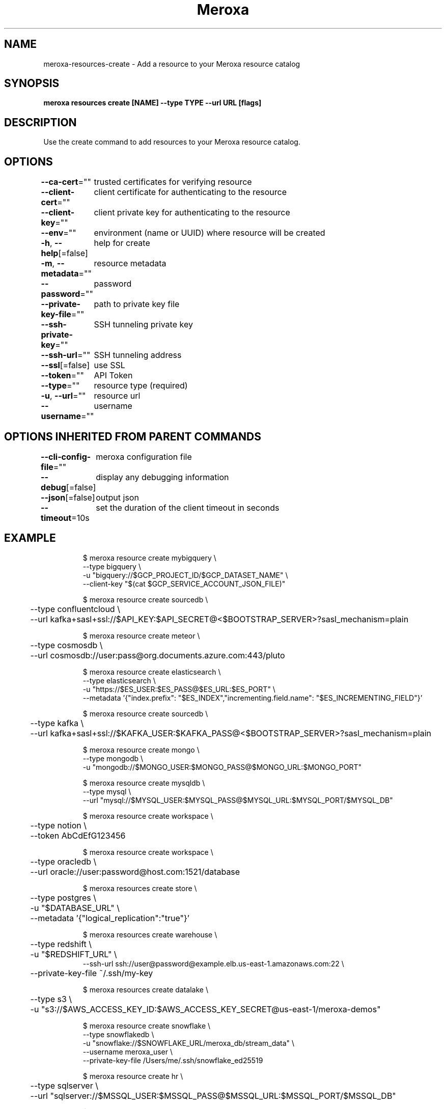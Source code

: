 .nh
.TH "Meroxa" "1" "Oct 2023" "Meroxa CLI " "Meroxa Manual"

.SH NAME
.PP
meroxa-resources-create - Add a resource to your Meroxa resource catalog


.SH SYNOPSIS
.PP
\fBmeroxa resources create [NAME] --type TYPE --url URL [flags]\fP


.SH DESCRIPTION
.PP
Use the create command to add resources to your Meroxa resource catalog.


.SH OPTIONS
.PP
\fB--ca-cert\fP=""
	trusted certificates for verifying resource

.PP
\fB--client-cert\fP=""
	client certificate for authenticating to the resource

.PP
\fB--client-key\fP=""
	client private key for authenticating to the resource

.PP
\fB--env\fP=""
	environment (name or UUID) where resource will be created

.PP
\fB-h\fP, \fB--help\fP[=false]
	help for create

.PP
\fB-m\fP, \fB--metadata\fP=""
	resource metadata

.PP
\fB--password\fP=""
	password

.PP
\fB--private-key-file\fP=""
	path to private key file

.PP
\fB--ssh-private-key\fP=""
	SSH tunneling private key

.PP
\fB--ssh-url\fP=""
	SSH tunneling address

.PP
\fB--ssl\fP[=false]
	use SSL

.PP
\fB--token\fP=""
	API Token

.PP
\fB--type\fP=""
	resource type (required)

.PP
\fB-u\fP, \fB--url\fP=""
	resource url

.PP
\fB--username\fP=""
	username


.SH OPTIONS INHERITED FROM PARENT COMMANDS
.PP
\fB--cli-config-file\fP=""
	meroxa configuration file

.PP
\fB--debug\fP[=false]
	display any debugging information

.PP
\fB--json\fP[=false]
	output json

.PP
\fB--timeout\fP=10s
	set the duration of the client timeout in seconds


.SH EXAMPLE
.PP
.RS

.nf

$ meroxa resource create mybigquery \\
    --type bigquery \\
    -u "bigquery://$GCP_PROJECT_ID/$GCP_DATASET_NAME" \\
    --client-key "$(cat $GCP_SERVICE_ACCOUNT_JSON_FILE)"

$ meroxa resource create sourcedb \\
	--type confluentcloud \\
	--url kafka+sasl+ssl://$API_KEY:$API_SECRET@<$BOOTSTRAP_SERVER>?sasl_mechanism=plain

$ meroxa resource create meteor \\
	--type cosmosdb \\
	--url cosmosdb://user:pass@org.documents.azure.com:443/pluto

$ meroxa resource create elasticsearch \\
    --type elasticsearch \\
    -u "https://$ES_USER:$ES_PASS@$ES_URL:$ES_PORT" \\
    --metadata '{"index.prefix": "$ES_INDEX","incrementing.field.name": "$ES_INCREMENTING_FIELD"}'

$ meroxa resource create sourcedb \\
	--type kafka \\
	--url kafka+sasl+ssl://$KAFKA_USER:$KAFKA_PASS@<$BOOTSTRAP_SERVER>?sasl_mechanism=plain

$ meroxa resource create mongo \\
    --type mongodb \\
    -u "mongodb://$MONGO_USER:$MONGO_PASS@$MONGO_URL:$MONGO_PORT"

$ meroxa resource create mysqldb \\
    --type mysql \\
    --url "mysql://$MYSQL_USER:$MYSQL_PASS@$MYSQL_URL:$MYSQL_PORT/$MYSQL_DB"

$ meroxa resource create workspace \\
	--type notion \\
	--token AbCdEfG123456

$ meroxa resource create workspace \\
	--type oracledb \\
	--url oracle://user:password@host.com:1521/database

$ meroxa resources create store \\
	--type postgres \\
	-u "$DATABASE_URL" \\
	--metadata '{"logical_replication":"true"}'

$ meroxa resources create warehouse \\
	--type redshift \\
	-u "$REDSHIFT_URL" \\
    --ssh-url ssh://user@password@example.elb.us-east-1.amazonaws.com:22 \\
	--private-key-file ~/.ssh/my-key

$ meroxa resources create datalake \\
	--type s3 \\
	-u "s3://$AWS_ACCESS_KEY_ID:$AWS_ACCESS_KEY_SECRET@us-east-1/meroxa-demos"

$ meroxa resource create snowflake \\
    --type snowflakedb \\
    -u "snowflake://$SNOWFLAKE_URL/meroxa_db/stream_data" \\
    --username meroxa_user \\
    --private-key-file /Users/me/.ssh/snowflake_ed25519

$ meroxa resource create hr \\
	--type sqlserver \\
	--url "sqlserver://$MSSQL_USER:$MSSQL_PASS@$MSSQL_URL:$MSSQL_PORT/$MSSQL_DB"

$ meroxa resources create slack \\
	--type url \\
	-u "$WEBHOOK_URL"

.fi
.RE


.SH SEE ALSO
.PP
\fBmeroxa-resources(1)\fP
